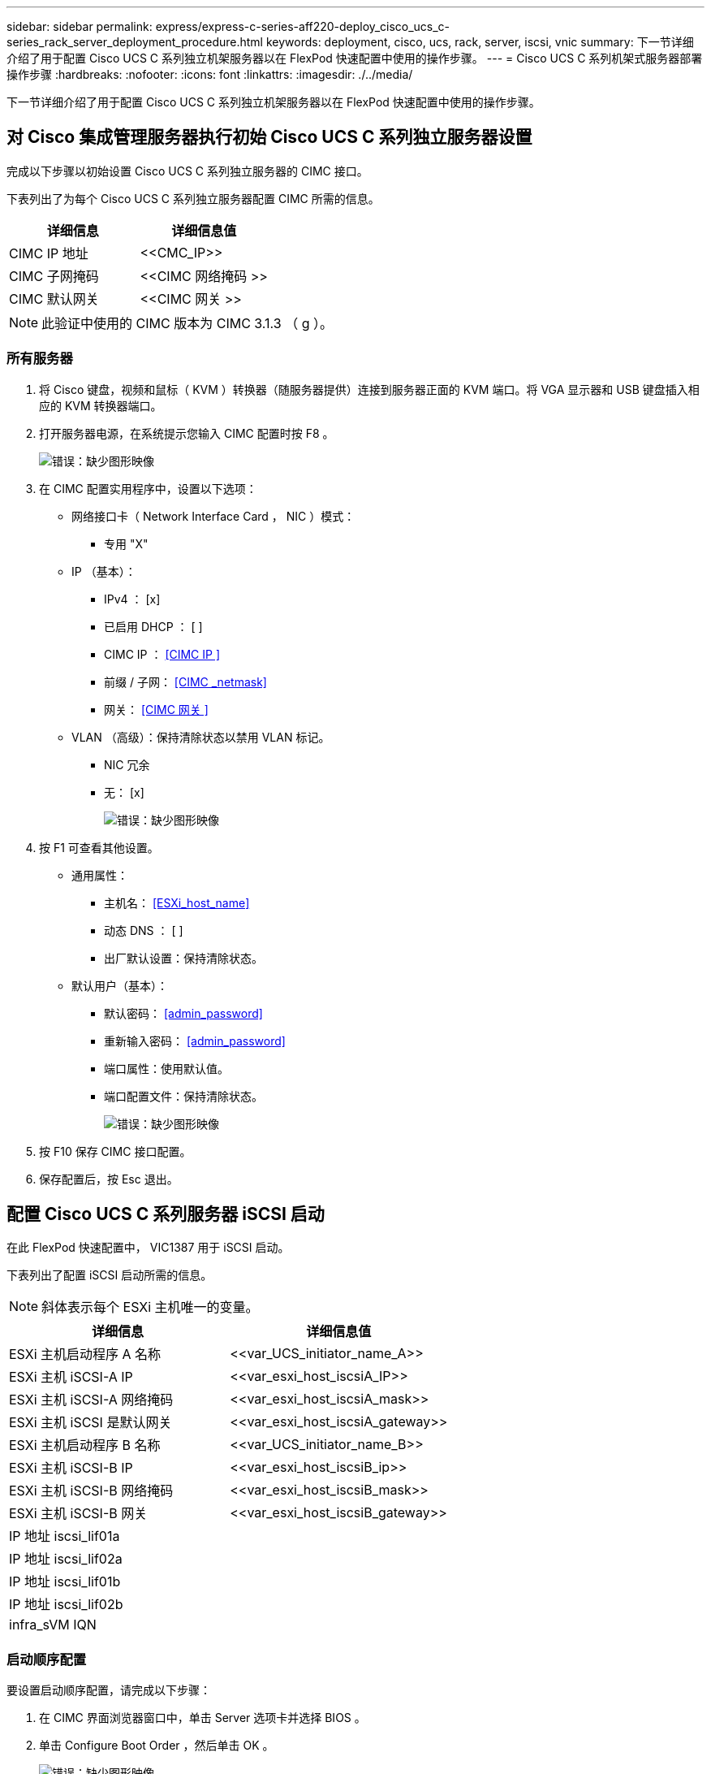 ---
sidebar: sidebar 
permalink: express/express-c-series-aff220-deploy_cisco_ucs_c-series_rack_server_deployment_procedure.html 
keywords: deployment, cisco, ucs, rack, server, iscsi, vnic 
summary: 下一节详细介绍了用于配置 Cisco UCS C 系列独立机架服务器以在 FlexPod 快速配置中使用的操作步骤。 
---
= Cisco UCS C 系列机架式服务器部署操作步骤
:hardbreaks:
:nofooter: 
:icons: font
:linkattrs: 
:imagesdir: ./../media/


下一节详细介绍了用于配置 Cisco UCS C 系列独立机架服务器以在 FlexPod 快速配置中使用的操作步骤。



== 对 Cisco 集成管理服务器执行初始 Cisco UCS C 系列独立服务器设置

完成以下步骤以初始设置 Cisco UCS C 系列独立服务器的 CIMC 接口。

下表列出了为每个 Cisco UCS C 系列独立服务器配置 CIMC 所需的信息。

|===
| 详细信息 | 详细信息值 


| CIMC IP 地址 | \<<CMC_IP>> 


| CIMC 子网掩码 | \<<CIMC 网络掩码 >> 


| CIMC 默认网关 | \<<CIMC 网关 >> 
|===

NOTE: 此验证中使用的 CIMC 版本为 CIMC 3.1.3 （ g ）。



=== 所有服务器

. 将 Cisco 键盘，视频和鼠标（ KVM ）转换器（随服务器提供）连接到服务器正面的 KVM 端口。将 VGA 显示器和 USB 键盘插入相应的 KVM 转换器端口。
. 打开服务器电源，在系统提示您输入 CIMC 配置时按 F8 。
+
image:express-c-series-aff220-deploy_image8.png["错误：缺少图形映像"]

. 在 CIMC 配置实用程序中，设置以下选项：
+
** 网络接口卡（ Network Interface Card ， NIC ）模式：
+
*** 专用 "X"


** IP （基本）：
+
*** IPv4 ： [x]
*** 已启用 DHCP ： [ ]
*** CIMC IP ： <<CIMC IP >>
*** 前缀 / 子网： <<CIMC _netmask>>
*** 网关： <<CIMC 网关 >>


** VLAN （高级）：保持清除状态以禁用 VLAN 标记。
+
*** NIC 冗余
*** 无： [x]
+
image:express-c-series-aff220-deploy_image9.png["错误：缺少图形映像"]





. 按 F1 可查看其他设置。
+
** 通用属性：
+
*** 主机名： <<ESXi_host_name>>
*** 动态 DNS ： [ ]
*** 出厂默认设置：保持清除状态。


** 默认用户（基本）：
+
*** 默认密码： <<admin_password>>
*** 重新输入密码： <<admin_password>>
*** 端口属性：使用默认值。
*** 端口配置文件：保持清除状态。
+
image:express-c-series-aff220-deploy_image10.png["错误：缺少图形映像"]





. 按 F10 保存 CIMC 接口配置。
. 保存配置后，按 Esc 退出。




== 配置 Cisco UCS C 系列服务器 iSCSI 启动

在此 FlexPod 快速配置中， VIC1387 用于 iSCSI 启动。

下表列出了配置 iSCSI 启动所需的信息。


NOTE: 斜体表示每个 ESXi 主机唯一的变量。

|===
| 详细信息 | 详细信息值 


| ESXi 主机启动程序 A 名称 | \<<var_UCS_initiator_name_A>> 


| ESXi 主机 iSCSI-A IP | \<<var_esxi_host_iscsiA_IP>> 


| ESXi 主机 iSCSI-A 网络掩码 | \<<var_esxi_host_iscsiA_mask>> 


| ESXi 主机 iSCSI 是默认网关 | \<<var_esxi_host_iscsiA_gateway>> 


| ESXi 主机启动程序 B 名称 | \<<var_UCS_initiator_name_B>> 


| ESXi 主机 iSCSI-B IP | \<<var_esxi_host_iscsiB_ip>> 


| ESXi 主机 iSCSI-B 网络掩码 | \<<var_esxi_host_iscsiB_mask>> 


| ESXi 主机 iSCSI-B 网关 | \<<var_esxi_host_iscsiB_gateway>> 


| IP 地址 iscsi_lif01a |  


| IP 地址 iscsi_lif02a |  


| IP 地址 iscsi_lif01b |  


| IP 地址 iscsi_lif02b |  


| infra_sVM IQN |  
|===


=== 启动顺序配置

要设置启动顺序配置，请完成以下步骤：

. 在 CIMC 界面浏览器窗口中，单击 Server 选项卡并选择 BIOS 。
. 单击 Configure Boot Order ，然后单击 OK 。
+
image:express-c-series-aff220-deploy_image11.png["错误：缺少图形映像"]

. 通过单击添加启动设备下的设备并转到高级选项卡来配置以下设备。
+
** 添加虚拟介质
+
*** 名称： KVM-CD-DVD
*** 子类型： KVM 映射的 DVD
*** 状态：已启用
*** 顺序： 1


** 添加 iSCSI 启动。
+
*** 名称： iscsi-A
*** 状态：已启用
*** 顺序： 2
*** 插槽： MLOM
*** 端口： 0


** 单击添加 iSCSI 启动。
+
*** 名称： iSCSI-B
*** 状态：已启用
*** 顺序： 3
*** 插槽： MLOM
*** 端口： 1




. 单击添加设备。
. 单击保存更改，然后单击关闭。
+
image:express-c-series-aff220-deploy_image12.png["错误：缺少图形映像"]

. 重新启动服务器以使用新的启动顺序启动。




=== 禁用 RAID 控制器（如果存在）

如果 C 系列服务器包含 RAID 控制器，请完成以下步骤。从 SAN 启动配置不需要 RAID 控制器。您也可以从服务器中物理删除 RAID 控制器。

. 单击 CIMC 左侧导航窗格中的 BIOS 。
. 选择 Configure BIOS 。
. 向下滚动到 PCIe 插槽： HBA 选项 ROM 。
. 如果尚未禁用此值，请将其设置为 disabled 。
+
image:express-c-series-aff220-deploy_image13.png["错误：缺少图形映像"]





== 为 iSCSI 启动配置 Cisco VIC1387

以下配置步骤适用于用于 iSCSI 启动的 Cisco VIC 1387 。



=== 创建 iSCSI vNIC

. 单击添加以创建 vNIC 。
. 在 Add vNIC 部分中，输入以下设置：
+
** 名称： iscsi-vNIC-A
** MTU ： 9000
** 默认 VLAN ： ` \<<var_iscsi_vlan_A>>`
** VLAN 模式：中继
** Enable PXE boot ： check
+
image:express-c-series-aff220-deploy_image14.png["错误：缺少图形映像"]



. 单击添加 vNIC ，然后单击确定。
. 重复此过程以添加另一个 vNIC 。
+
.. 将 vNIC 命名为 `iscsi-vNIC-B` 。
.. 输入 ` \<<var_iscsi_vlan_b>>` 作为 VLAN 。
.. 将上行链路端口设置为 `1` 。


. 选择左侧的 vNIC `iscsi-vNIC-A` 。
+
image:express-c-series-aff220-deploy_image15.png["错误：缺少图形映像"]

. 在 "iSCSI 启动属性 " 下，输入启动程序详细信息：
+
** 名称： <<var_UCSA_initiator_name_A>>
** IP 地址： <<var_esxi_HostA_iscsiA_IP>>
** 子网掩码： <<var_esxi_HostA_iscsiA_mask>>
** 网关： <<var_esxi_HostA_iscsiA_gateway>>
+
image:express-c-series-aff220-deploy_image16.png["错误：缺少图形映像"]



. 输入主目标详细信息。
+
** 名称： infra-svm 的 IQN 编号
** IP 地址： IP 地址 `iscsi_lif01a`
** 启动 LUN ： 0


. 输入二级目标详细信息。
+
** 名称： infra-svm 的 IQN 编号
** IP 地址： IP 地址 `iscsi_lif02a`
** 启动 LUN ： 0
+
您可以运行 `vserver iscsi show` 命令来获取存储 IQN 编号。

+

NOTE: 请务必记录每个 vNIC 的 IQN 名称。您需要在后续步骤中使用它们。

+
image:express-c-series-aff220-deploy_image17.png["错误：缺少图形映像"]



. 单击 Configure iSCSI 。
. 选择 vNIC `iscsi-vNIC- B` ，然后单击主机以太网接口部分顶部的 iSCSI 启动按钮。
. 重复此过程以配置 `iscsi-vNIC-B` 。
. 输入启动程序详细信息。
+
** 名称： ` \<<var_UCSA_initiator_name_b>>`
** IP 地址： ` <<var_esxi_HostB_iscsib_ip>>`
** 子网掩码： ` <<var_esxi_HostB_iscsib_mask>>`
** 网关： ` <<var_esxi_HostB_iscsib_gateway>>`


. 输入主目标详细信息。
+
** 名称： infra-svm 的 IQN 编号
** IP 地址： IP 地址 `iscsi_lif01b`
** 启动 LUN ： 0


. 输入二级目标详细信息。
+
** 名称： infra-svm 的 IQN 编号
** IP 地址： IP 地址 `iscsi_lif02b`
** 启动 LUN ： 0
+
您可以使用 `vserver iscsi show` 命令获取存储 IQN 编号。

+

NOTE: 请务必记录每个 vNIC 的 IQN 名称。您需要在后续步骤中使用它们。



. 单击 Configure iSCSI 。
. 重复此过程为 Cisco UCS 服务器 B 配置 iSCSI 启动




=== 为 ESXi 配置 vNIC

. 在 CIMC 界面浏览器窗口中，单击清单，然后单击右窗格上的 Cisco VIC 适配器。
. 在 Adapter Cards 下，选择 Cisco UCS VIC 1387 ，然后选择下面的 vNIC 。
+
image:express-c-series-aff220-deploy_image18.png["错误：缺少图形映像"]

. 选择 eth0 并单击属性。
. 将 MTU 设置为 9000 。单击 Save Changes 。
+
image:express-c-series-aff220-deploy_image19.png["错误：缺少图形映像"]

. 对 eth1 重复步骤 3 和 4 ，验证 eth1 的上行链路端口是否设置为 `1` 。
+
image:express-c-series-aff220-deploy_image20.png["错误：缺少图形映像"]

+

NOTE: 必须对添加到环境中的每个初始 Cisco UCS 服务器节点和每个额外的 Cisco UCS 服务器节点重复此操作步骤。



link:express-c-series-aff220-deploy_netapp_aff_storage_deployment_procedure_@part_2@.html["下一步： NetApp AFF 存储部署操作步骤（第 2 部分）"]
